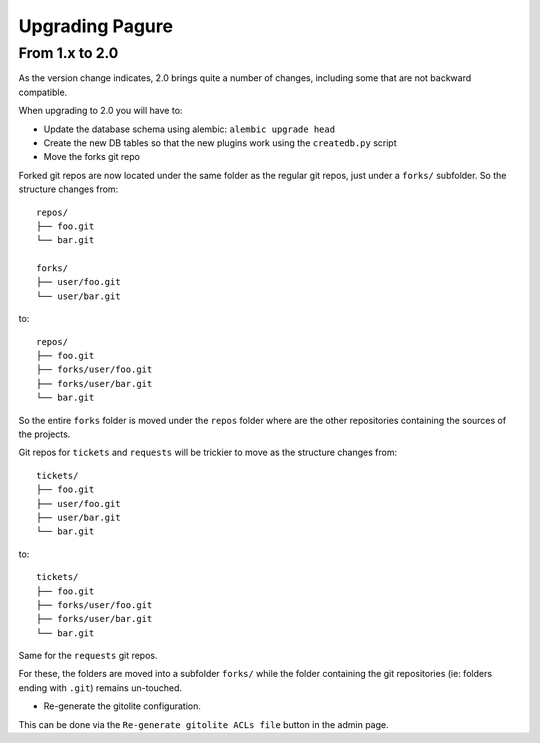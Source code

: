 Upgrading Pagure
================

From 1.x to 2.0
---------------

As the version change indicates, 2.0 brings quite a number of changes,
including some that are not backward compatible.

When upgrading to 2.0 you will have to:

* Update the database schema using alembic: ``alembic upgrade head``

* Create the new DB tables so that the new plugins work using the
  ``createdb.py`` script

* Move the forks git repo

Forked git repos are now located under the same folder as the regular git
repos, just under a ``forks/`` subfolder.
So the structure changes from: ::

    repos/
    ├── foo.git
    └── bar.git

    forks/
    ├── user/foo.git
    └── user/bar.git

to: ::

    repos/
    ├── foo.git
    ├── forks/user/foo.git
    ├── forks/user/bar.git
    └── bar.git

So the entire ``forks`` folder is moved under the ``repos`` folder where are
the other repositories containing the sources of the projects.


Git repos for ``tickets`` and ``requests`` will be trickier to move as the
structure changes from: ::

    tickets/
    ├── foo.git
    ├── user/foo.git
    ├── user/bar.git
    └── bar.git

to: ::

    tickets/
    ├── foo.git
    ├── forks/user/foo.git
    ├── forks/user/bar.git
    └── bar.git

Same for the ``requests`` git repos.

For these, the folders are moved into a subfolder ``forks/`` while the folder
containing the git repositories (ie: folders ending with ``.git``) remains
un-touched.

* Re-generate the gitolite configuration.

This can be done via the ``Re-generate gitolite ACLs file`` button in the
admin page.
